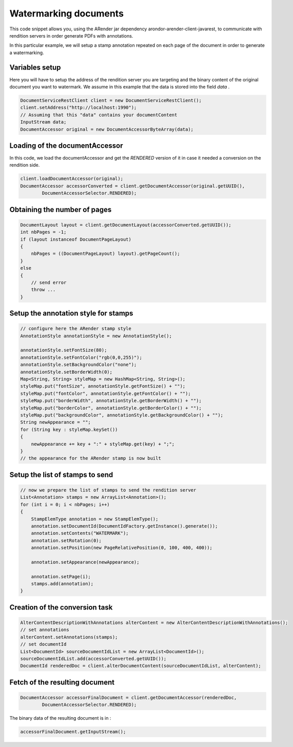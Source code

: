 Watermarking documents
======================

This code snippet allows you, using the ARender jar dependency arondor-arender-client-javarest, to communicate with rendition servers in order generate PDFs with annotations.

In this particular example, we will setup a stamp annotation repeated on each page of the document in order to generate a watermarking. 

---------------
Variables setup
---------------

Here you will have to setup the address of the rendition server you are targeting and the binary content of the original document you want to watermark. We assume in this example that the data is stored into the field *data* .

.. code-block:: java

	DocumentServiceRestClient client = new DocumentServiceRestClient();
	client.setAddress("http://localhost:1990");
	// Assuming that this "data" contains your documentContent
	InputStream data;
	DocumentAccessor original = new DocumentAccessorByteArray(data);
    

-------------------------------
Loading of the documentAccessor 
-------------------------------

In this code, we load the documentAccessor and get the *RENDERED* version of it in case it needed a conversion on the rendition side. 

.. code-block:: java
    
    client.loadDocumentAccessor(original);
    DocumentAccessor accessorConverted = client.getDocumentAccessor(original.getUUID(),
            DocumentAccessorSelector.RENDERED);
            
-----------------------------
Obtaining the number of pages
-----------------------------

.. code-block:: java
            
    DocumentLayout layout = client.getDocumentLayout(accessorConverted.getUUID());
    int nbPages = -1;
    if (layout instanceof DocumentPageLayout)
    {
        nbPages = ((DocumentPageLayout) layout).getPageCount();
    }
    else
    {
        // send error 
        throw ...
    }

-------------------------------------
Setup the annotation style for stamps 
-------------------------------------

.. code-block:: java

    // configure here the ARender stamp style
    AnnotationStyle annotationStyle = new AnnotationStyle();

    annotationStyle.setFontSize(80);
    annotationStyle.setFontColor("rgb(0,0,255)");
    annotationStyle.setBackgroundColor("none");
    annotationStyle.setBorderWidth(0);
    Map<String, String> styleMap = new HashMap<String, String>();
    styleMap.put("fontSize", annotationStyle.getFontSize() + "");
    styleMap.put("fontColor", annotationStyle.getFontColor() + "");
    styleMap.put("borderWidth", annotationStyle.getBorderWidth() + "");
    styleMap.put("borderColor", annotationStyle.getBorderColor() + "");
    styleMap.put("backgroundColor", annotationStyle.getBackgroundColor() + "");
    String newAppearance = "";
    for (String key : styleMap.keySet())
    {
        newAppearance += key + ":" + styleMap.get(key) + ";";
    }
    // the appearance for the ARender stamp is now built


--------------------------------
Setup the list of stamps to send 
--------------------------------

.. code-block:: java

    // now we prepare the list of stamps to send the rendition server
    List<Annotation> stamps = new ArrayList<Annotation>();
    for (int i = 0; i < nbPages; i++)
    {
        StampElemType annotation = new StampElemType();
        annotation.setDocumentId(DocumentIdFactory.getInstance().generate());
        annotation.setContents("WATERMARK");
        annotation.setRotation(0);
        annotation.setPosition(new PageRelativePosition(0, 100, 400, 400));

        annotation.setAppearance(newAppearance);

        annotation.setPage(i);
        stamps.add(annotation);
    }


-------------------------------
Creation of the conversion task 
-------------------------------

.. code-block:: java

    AlterContentDescriptionWithAnnotations alterContent = new AlterContentDescriptionWithAnnotations();
    // set annotations
    alterContent.setAnnotations(stamps);
    // set documentId
    List<DocumentId> sourceDocumentIdList = new ArrayList<DocumentId>();
    sourceDocumentIdList.add(accessorConverted.getUUID());
    DocumentId renderedDoc = client.alterDocumentContent(sourceDocumentIdList, alterContent);


-------------------------------
Fetch of the resulting document 
-------------------------------


.. code-block:: java

    DocumentAccessor accessorFinalDocument = client.getDocumentAccessor(renderedDoc,
            DocumentAccessorSelector.RENDERED);
            
            
The binary data of the resulting document is in : 

.. code-block:: java

    accessorFinalDocument.getInputStream();
